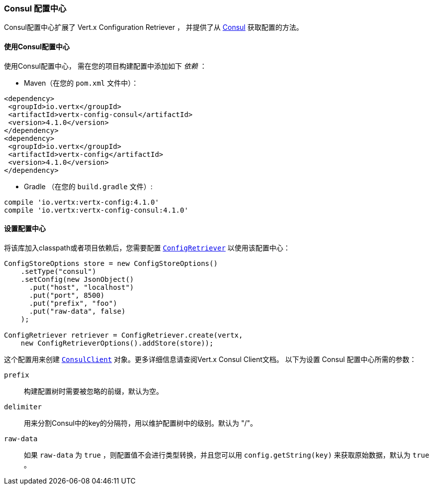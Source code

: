 [[_consul_configuration_store]]
=== Consul 配置中心

Consul配置中心扩展了 Vert.x Configuration Retriever ，
并提供了从 https://www.consul.io[Consul] 获取配置的方法。

[[_using_the_consul_configuration_store]]
==== 使用Consul配置中心

使用Consul配置中心，
需在您的项目构建配置中添加如下 _依赖_ ：

* Maven（在您的 `pom.xml` 文件中）：

[source,xml,subs="+attributes"]
----
<dependency>
 <groupId>io.vertx</groupId>
 <artifactId>vertx-config-consul</artifactId>
 <version>4.1.0</version>
</dependency>
<dependency>
 <groupId>io.vertx</groupId>
 <artifactId>vertx-config</artifactId>
 <version>4.1.0</version>
</dependency>
----

* Gradle （在您的 `build.gradle` 文件）:

[source,groovy,subs="+attributes"]
----
compile 'io.vertx:vertx-config:4.1.0'
compile 'io.vertx:vertx-config-consul:4.1.0'
----

[[_configuring_the_store_5]]
==== 设置配置中心

将该库加入classpath或者项目依赖后，您需要配置
`link:../../apidocs/io/vertx/config/ConfigRetriever.html[ConfigRetriever]` 以使用该配置中心：

[source, java]
----
ConfigStoreOptions store = new ConfigStoreOptions()
    .setType("consul")
    .setConfig(new JsonObject()
      .put("host", "localhost")
      .put("port", 8500)
      .put("prefix", "foo")
      .put("raw-data", false)
    );

ConfigRetriever retriever = ConfigRetriever.create(vertx,
    new ConfigRetrieverOptions().addStore(store));
----

这个配置用来创建
`link:../../apidocs/io/vertx/ext/consul/ConsulClient.html[ConsulClient]` 对象。更多详细信息请查阅Vert.x Consul Client文档。
以下为设置 Consul 配置中心所需的参数：

`prefix`:: 构建配置树时需要被忽略的前缀，默认为空。
`delimiter`:: 用来分割Consul中的key的分隔符，用以维护配置树中的级别。默认为 "/"。
`raw-data`:: 如果 `raw-data` 为 `true` ，则配置值不会进行类型转换，并且您可以用
`config.getString(key)` 来获取原始数据，默认为 `true` 。

